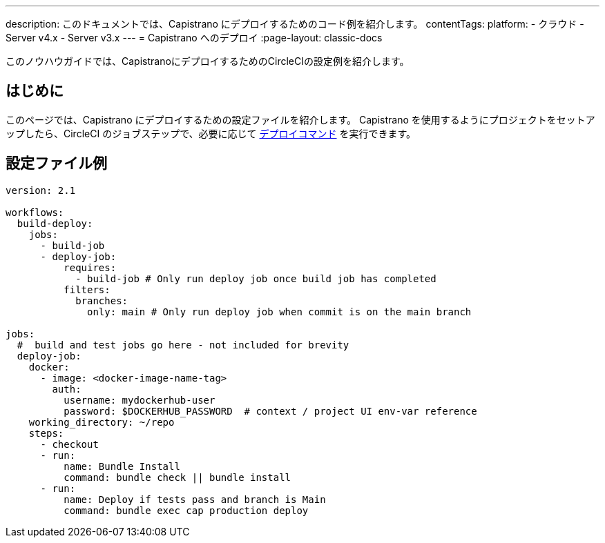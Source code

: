 ---

description: このドキュメントでは、Capistrano にデプロイするためのコード例を紹介します。
contentTags:
  platform:
  - クラウド
  - Server v4.x
  - Server v3.x
---
= Capistrano へのデプロイ
:page-layout: classic-docs

:icons: font
:toc: macro
:toc-title:

このノウハウガイドでは、CapistranoにデプロイするためのCircleCIの設定例を紹介します。

[#introduction]
== はじめに

このページでは、Capistrano にデプロイするための設定ファイルを紹介します。 Capistrano を使用するようにプロジェクトをセットアップしたら、CircleCI のジョブステップで、必要に応じて link:https://github.com/capistrano/capistrano/blob/master/README.md#command-line-usage[デプロイコマンド] を実行できます。

[#configuration-example]
== 設定ファイル例

```yaml
version: 2.1

workflows:
  build-deploy:
    jobs:
      - build-job
      - deploy-job:
          requires:
            - build-job # Only run deploy job once build job has completed
          filters:
            branches:
              only: main # Only run deploy job when commit is on the main branch

jobs:
  #  build and test jobs go here - not included for brevity
  deploy-job:
    docker:
      - image: <docker-image-name-tag>
        auth:
          username: mydockerhub-user
          password: $DOCKERHUB_PASSWORD  # context / project UI env-var reference
    working_directory: ~/repo
    steps:
      - checkout
      - run:
          name: Bundle Install
          command: bundle check || bundle install
      - run:
          name: Deploy if tests pass and branch is Main
          command: bundle exec cap production deploy
```